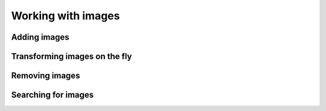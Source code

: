 Working with images
===================

Adding images
-------------

Transforming images on the fly
------------------------------

Removing images
---------------

Searching for images
--------------------
